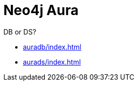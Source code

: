 [[aura]]
= Neo4j Aura
:description: This manual describes how to use Neo4j Aura.

DB or DS?

* xref:auradb/index.adoc[]

* xref:aurads/index.adoc[]
